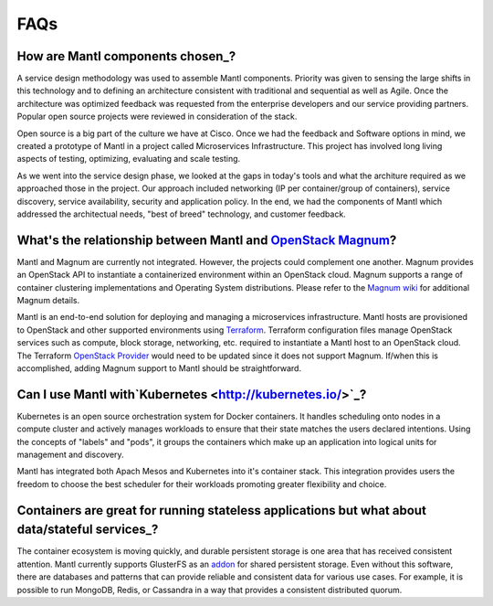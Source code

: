 FAQs
====

How are Mantl components chosen_?
--------------------------------------------------------------------------------------

A service design methodology was used to assemble Mantl components. Priority was given
to sensing the large shifts in this technology and to defining an architecture 
consistent with traditional and sequential as well as Agile. Once the architecture was optimized 
feedback was requested from the enterprise developers and our service providing partners.
Popular open source projects were reviewed in consideration of the stack.

Open source is a big part of the culture we have at Cisco. Once we had the feedback and 
Software options in mind, we created a prototype of Mantl in a project called Microservices
Infrastructure. This project has involved long living aspects of testing, optimizing,
evaluating and scale testing.

As we went into the service design phase, we looked at the gaps in today's tools
and what the architure required as we approached those in the project. Our approach
included networking (IP per container/group of containers), service discovery,
service availability, security and application policy. In the end, we had the 
components of Mantl which addressed the architectual needs, "best of breed" technology,
and customer feedback.

What's the relationship between Mantl and `OpenStack Magnum <https://wiki.openstack.org/wiki/Magnum>`_?
---------------------------------------------------------------------------------------

Mantl and Magnum are currently not integrated. However, the projects could
complement one another. Magnum provides an OpenStack API to instantiate a
containerized environment within an OpenStack cloud. Magnum supports a range
of container clustering implementations and Operating System distributions.
Please refer to the `Magnum wiki <https://wiki.openstack.org/wiki/Magnum>`_
for additional Magnum details.

Mantl is an end-to-end solution for deploying and managing a microservices
infrastructure. Mantl hosts are provisioned to OpenStack and other supported
environments using `Terraform <https://www.terraform.io/>`_. Terraform
configuration files manage OpenStack services such as compute,
block storage, networking, etc. required to instantiate a Mantl host
to an OpenStack cloud. The Terraform `OpenStack Provider
<https://www.terraform.io/docs/providers/openstack/index.html>`_ would need to be
updated since it does not support Magnum. If/when this is accomplished, adding
Magnum support to Mantl should be straightforward.

Can I use Mantl with`Kubernetes <http://kubernetes.io/>`_?
----------------------------------------------------------------

Kubernetes is an open source orchestration system for Docker containers.
It handles scheduling onto nodes in a compute cluster and actively manages
workloads to ensure that their state matches the users declared intentions.
Using the concepts of "labels" and "pods", it groups the containers which
make up an application into logical units for management and discovery.

Mantl has integrated both Apach Mesos and Kubernetes into it's container stack.
This integration provides users the freedom to choose the best scheduler for their
workloads promoting greater flexibility and choice.

Containers are great for running stateless applications but what about data/stateful services_?
------------------------------------------------------------------------------------------------

The container ecosystem is moving quickly, and durable persistent storage is one area
that has received consistent attention. Mantl currently supports GlusterFS as an
`addon <http://docs.mantl.io/en/latest/components/glusterfs.html>`_ for shared
persistent storage. Even without this software, there are databases and patterns that
can provide reliable and consistent data for various use cases. For example, it is 
possible to run MongoDB, Redis, or Cassandra in a way that provides a consistent distributed quorum.

